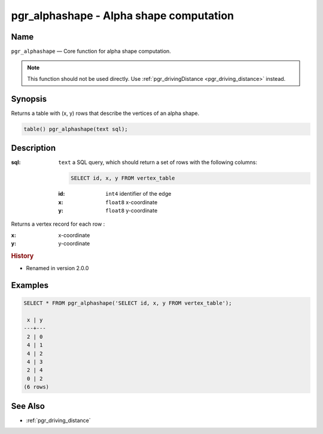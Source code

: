 .. 
   ****************************************************************************
    pgRouting Manual
    Copyright(c) pgRouting Contributors

    This documentation is licensed under a Creative Commons Attribution-Share  
    Alike 3.0 License: http://creativecommons.org/licenses/by-sa/3.0/
   ****************************************************************************

.. _pgr_alphashape:

pgr_alphashape - Alpha shape computation
===============================================================================

.. index:: 
	single: pgr_alphashape(text)
	module: driving_distance

Name
-------------------------------------------------------------------------------

``pgr_alphashape`` — Core function for alpha shape computation.

.. note:: 

	This function should not be used directly. Use :ref:`pgr_drivingDistance <pgr_driving_distance>` instead. 


Synopsis
-------------------------------------------------------------------------------

Returns a table with (x, y) rows that describe the vertices of an alpha shape.

.. code-block:: sql

	table() pgr_alphashape(text sql);


Description
-------------------------------------------------------------------------------

:sql: ``text`` a SQL query, which should return a set of rows with the following columns:

    .. code-block:: sql

        SELECT id, x, y FROM vertex_table

    :id: ``int4`` identifier of the edge
    :x: ``float8`` x-coordinate
    :y: ``float8`` y-coordinate


Returns a vertex record for each row :

:x: x-coordinate
:y: y-coordinate


.. rubric:: History

* Renamed in version 2.0.0


Examples
-------------------------------------------------------------------------------

.. code-block:: sql

    SELECT * FROM pgr_alphashape('SELECT id, x, y FROM vertex_table');

     x | y 
    ---+---
     2 | 0
     4 | 1
     4 | 2
     4 | 3
     2 | 4
     0 | 2
    (6 rows)


See Also
-------------------------------------------------------------------------------

* :ref:`pgr_driving_distance`
